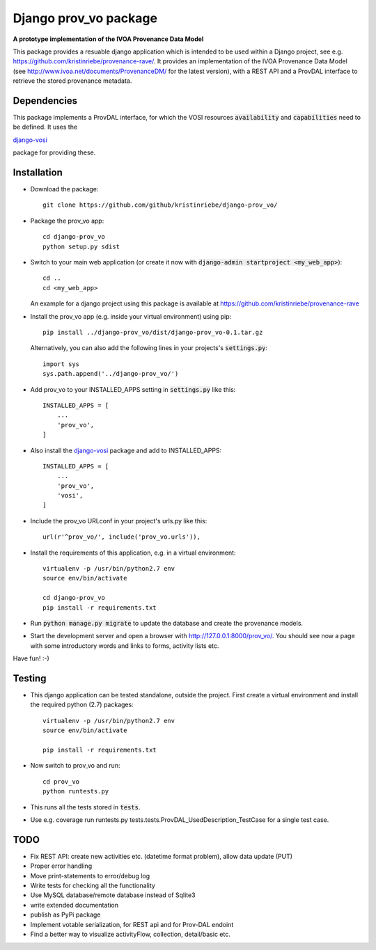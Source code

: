 ======================
Django prov_vo package
======================

**A prototype implementation of the IVOA Provenance Data Model**

.. image:: https://travis-ci.org/kristinriebe/django-prov_vo.svg?branch=master
   :alt: Build Status
   :target: https://travis-ci.org/kristinriebe/django-prov_vo

.. image:: https://coveralls.io/repos/github/kristinriebe/django-prov_vo/badge.svg?branch=master
   :alt: Coverage Status
   :target: https://coveralls.io/github/kristinriebe/django-prov_vo?branch=master

.. image:: http://img.shields.io/badge/license-APACHE-blue.svg?style=flat
    :target: https://github.com/kristinriebe/django-prov_vo/blob/master/LICENSE

This package provides a resuable django application which is intended to be used within a Django project, see e.g. https://github.com/kristinriebe/provenance-rave/. It provides an implementation of the
IVOA Provenance Data Model (see http://www.ivoa.net/documents/ProvenanceDM/ for the latest version), with a REST API and a ProvDAL interface to retrieve the stored provenance metadata.


Dependencies
------------
This package implements a ProvDAL interface, for which the VOSI resources :code:`availability` and :code:`capabilities` need to be defined. It uses the

`django-vosi <https://github.com/kristinriebe/django-vosi>`_

package for providing these.



Installation
------------

* Download the package::

       git clone https://github.com/github/kristinriebe/django-prov_vo/

* Package the prov_vo app::

       cd django-prov_vo
       python setup.py sdist

* Switch to your main web application (or create it now with :code:`django-admin startproject <my_web_app>`)::

    cd ..
    cd <my_web_app>

  An example for a django project using this package is available at https://github.com/kristinriebe/provenance-rave

* Install the prov_vo app (e.g. inside your virtual environment) using pip::

    pip install ../django-prov_vo/dist/django-prov_vo-0.1.tar.gz

  Alternatively, you can also add the following lines in your projects's :code:`settings.py`::

    import sys
    sys.path.append('../django-prov_vo/')


* Add prov_vo to your INSTALLED_APPS setting in :code:`settings.py` like this::

    INSTALLED_APPS = [
        ...
        'prov_vo',
    ]

* Also install the `django-vosi <https://gihub.com/kristinriebe/django-vosi>`_ package and add to INSTALLED_APPS::

    INSTALLED_APPS = [
        ...
        'prov_vo',
        'vosi',
    ]


* Include the prov_vo URLconf in your project's urls.py like this::

    url(r'^prov_vo/', include('prov_vo.urls')),

* Install the requirements of this application, e.g. in a virtual environment::

    virtualenv -p /usr/bin/python2.7 env
    source env/bin/activate

    cd django-prov_vo
    pip install -r requirements.txt

* Run :code:`python manage.py migrate` to update the database and create the provenance models.

* Start the development server and open a browser with http://127.0.0.1:8000/prov_vo/. You should see now a page with some introductory words and links to forms, activity lists etc.

Have fun! :-)


Testing
-----------

* This django application can be tested standalone, outside the project. First create a virtual environment and install the required python (2.7) packages::

    virtualenv -p /usr/bin/python2.7 env
    source env/bin/activate

    pip install -r requirements.txt

* Now switch to prov_vo and run::

    cd prov_vo
    python runtests.py

* This runs all the tests stored in :code:`tests`.

* Use e.g. coverage run runtests.py tests.tests.ProvDAL_UsedDescription_TestCase for a single test case.


TODO
----

* Fix REST API: create new activities etc. (datetime format problem), allow data update (PUT)

* Proper error handling
* Move print-statements to error/debug log
* Write tests for checking all the functionality
* Use MySQL database/remote database instead of Sqlite3
* write extended documentation
* publish as PyPi package

* Implement votable serialization, for REST api and for Prov-DAL endoint
* Find a better way to visualize activityFlow, collection, detail/basic etc.
